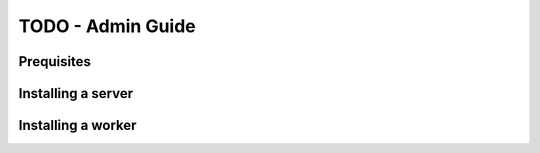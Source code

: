 TODO - Admin Guide
*********************************************

Prequisites
=============================================

Installing a server
=============================================

Installing a worker
=============================================

